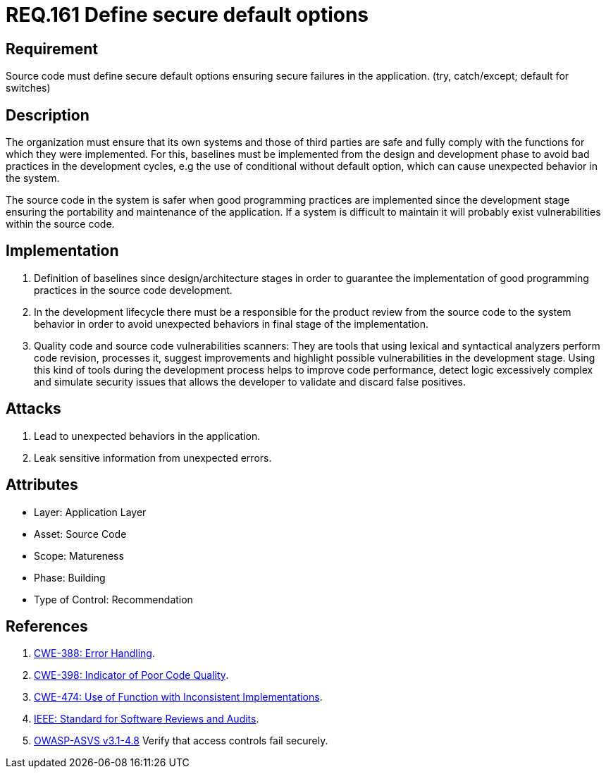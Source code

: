 :slug: rules/161/
:category: source
:description: This document contains the details of the security requirements related to the definition and management of source code in the organization. This requirement establishes the importance of defining secure default options in order to avoid unexpected behaviors in the application.
:keywords: Requirement, Security, Default, Source Code, Conditional, Programming
:rules: yes

= REQ.161 Define secure default options

== Requirement

Source code must define secure default options
ensuring secure failures in the application.
(+try+, +catch/except; default+ for +switches+)

== Description

The organization must ensure that its own systems and those of third parties
are safe and fully comply with the functions for which they were implemented.
For this, baselines must be implemented from the design
and development phase to avoid bad practices in the development cycles,
e.g the use of conditional without default option,
which can cause unexpected behavior in the system.

The source code in the system is safer
when good programming practices are implemented
since the development stage
ensuring the portability and maintenance of the application.
If a system is difficult to maintain
it will probably exist vulnerabilities within the source code.


== Implementation

. Definition of baselines since design/architecture stages
in order to guarantee the implementation of good programming practices
in the source code development.

. In the development lifecycle there must be a responsible
for the product review from the source code to the system behavior
in order to avoid unexpected behaviors
in final stage of the implementation.

. Quality code and source code vulnerabilities scanners:
They are tools that using lexical and syntactical analyzers
perform code revision, processes it, suggest improvements
and highlight possible vulnerabilities in the development stage.
Using this kind of tools during the development process
helps to improve code performance,
detect logic excessively complex
and simulate security issues that allows the developer
to validate and discard false positives.

== Attacks

. Lead to unexpected behaviors in the application.
. Leak sensitive information from unexpected errors.

== Attributes

* Layer: Application Layer
* Asset: Source Code
* Scope: Matureness
* Phase: Building
* Type of Control: Recommendation

== References

. [[r1]] link:https://cwe.mitre.org/data/definitions/388.html[+CWE-388+: Error Handling].

. [[r2]] link:https://cwe.mitre.org/data/definitions/398.html[+CWE-398+: Indicator of Poor Code Quality].

. [[r3]] link:https://cwe.mitre.org/data/definitions/474.html[+CWE-474+: Use of Function with Inconsistent Implementations].

. [[r4]] link:https://standards.ieee.org/findstds/standard/1028-2008.html[+IEEE+: Standard for Software Reviews and Audits].

. [[r5]] link:https://www.owasp.org/index.php/ASVS_V4_Access_Control[+OWASP-ASVS v3.1-4.8+]
Verify that access controls fail securely.
